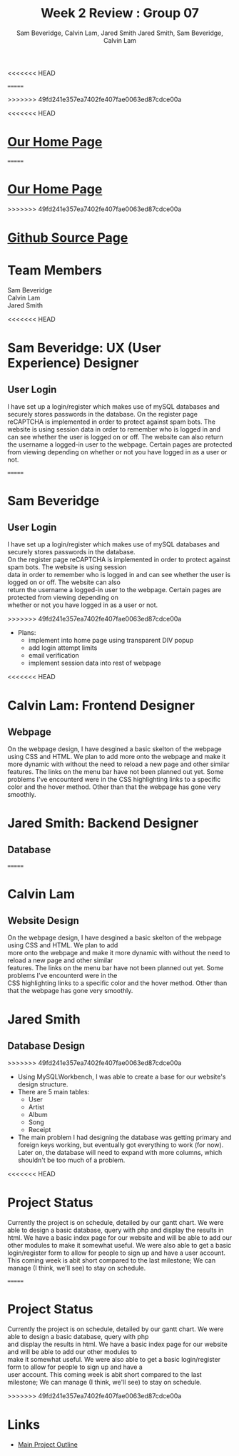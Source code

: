 #+Title:Week 2 Review : Group 07
<<<<<<< HEAD
#+Author:Sam Beveridge, Calvin Lam, Jared Smith
=======
#+Author: Jared Smith, Sam Beveridge, Calvin Lam
>>>>>>> 49fd241e357ea7402fe407fae0063ed87cdce00a
#+Options: num:nil
#+HTML_HEAD: <link rel="stylesheet" type="text/css" href="css/week2-style.css" />
#+HTML_HEAD_EXTRA: <link href='http://fonts.googleapis.com/css?family=Source+Sans+Pro' rel='stylesheet' type='text/css'/>

<<<<<<< HEAD
* [[../index.html][Our Home Page]]
=======
* [[http://deepblue.cs.camosun.bc.ca/~comp19907/][Our Home Page]]
>>>>>>> 49fd241e357ea7402fe407fae0063ed87cdce00a
* [[https://github.com/jrods/comp199][Github Source Page]]
* Team Members
#+Begin_verse
Sam Beveridge
Calvin Lam
Jared Smith
#+End_verse

<<<<<<< HEAD
* Sam Beveridge: UX (User Experience) Designer
** User Login
I have set up a login/register which makes use of mySQL databases and securely stores passwords in the database. On the register page reCAPTCHA is implemented in order to protect against spam bots. The website is using session data in order to remember who is logged in and can see whether the user is logged on or off. The website can also return the username a logged-in user to the webpage. Certain pages are protected from viewing depending on whether or not you have logged in as a user or not.

=======
* Sam Beveridge
** User Login
#+begin_verse
I have set up a login/register which makes use of mySQL databases and securely stores passwords in the database.
On the register page reCAPTCHA is implemented in order to protect against spam bots. The website is using session 
data in order to remember who is logged in and can see whether the user is logged on or off. The website can also 
return the username a logged-in user to the webpage. Certain pages are protected from viewing depending on 
whether or not you have logged in as a user or not.
#+end_verse
>>>>>>> 49fd241e357ea7402fe407fae0063ed87cdce00a
- Plans:
  - implement into home page using transparent DIV popup
  - add login attempt limits
  - email verification
  - implement session data into rest of webpage

<<<<<<< HEAD
* Calvin Lam: Frontend Designer
** Webpage
On the webpage design, I have desgined a basic skelton of the webpage using CSS and HTML. We plan to add more onto the webpage and make it more dynamic with without the need to reload a new page and other similar features. The links on the menu bar have not been planned out yet. Some problems I've encounterd were in the CSS highlighting links to a specific color and the hover method. Other than that the webpage has gone very smoothly.

* Jared Smith: Backend Designer
** Database
=======
* Calvin Lam
** Website Design
#+begin_verse
On the webpage design, I have desgined a basic skelton of the webpage using CSS and HTML. We plan to add 
more onto the webpage and make it more dynamic with without the need to reload a new page and other similar 
features. The links on the menu bar have not been planned out yet. Some problems I've encounterd were in the
CSS highlighting links to a specific color and the hover method. Other than that the webpage has gone very smoothly.
#+end_verse
* Jared Smith
** Database Design
>>>>>>> 49fd241e357ea7402fe407fae0063ed87cdce00a
- Using MySQLWorkbench, I was able to create a base for our website's design structure.
- There are 5 main tables:
  - User
  - Artist
  - Album
  - Song
  - Receipt
- The main problem I had designing the database was getting primary and foreign keys working, but eventually got everything to work (for now). Later on, the database will need to expand with more columns, which shouldn't be too much of a problem.
<<<<<<< HEAD

* Project Status
Currently the project is on schedule, detailed by our gantt chart. We were able to design a basic database, query with php and display the results in html. We have a basic index page for our website and will be able to add our other modules to make it somewhat useful. We were also able to get a basic login/register form to allow for people to sign up and have a user account. This coming week is abit short compared to the last milestone; We can manage (I think, we'll see) to stay on schedule.

=======
* Project Status
#+Begin_verse
Currently the project is on schedule, detailed by our gantt chart. We were able to design a basic database, query with php 
and display the results in html. We have a basic index page for our website and will be able to add our other modules to 
make it somewhat useful. We were also able to get a basic login/register form to allow for people to sign up and have a 
user account. This coming week is abit short compared to the last milestone; We can manage (I think, we'll see) to stay on schedule.
#+End_verse
>>>>>>> 49fd241e357ea7402fe407fae0063ed87cdce00a
* Links
- [[../project.html][Main Project Outline]]


